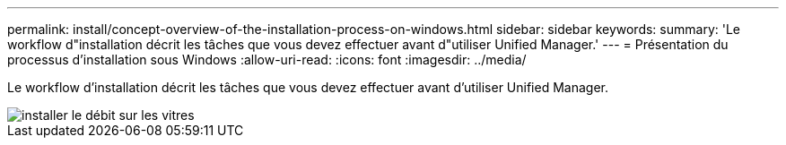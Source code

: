 ---
permalink: install/concept-overview-of-the-installation-process-on-windows.html 
sidebar: sidebar 
keywords:  
summary: 'Le workflow d"installation décrit les tâches que vous devez effectuer avant d"utiliser Unified Manager.' 
---
= Présentation du processus d'installation sous Windows
:allow-uri-read: 
:icons: font
:imagesdir: ../media/


[role="lead"]
Le workflow d'installation décrit les tâches que vous devez effectuer avant d'utiliser Unified Manager.

image::../media/install-flow-on-windows.gif[installer le débit sur les vitres]
